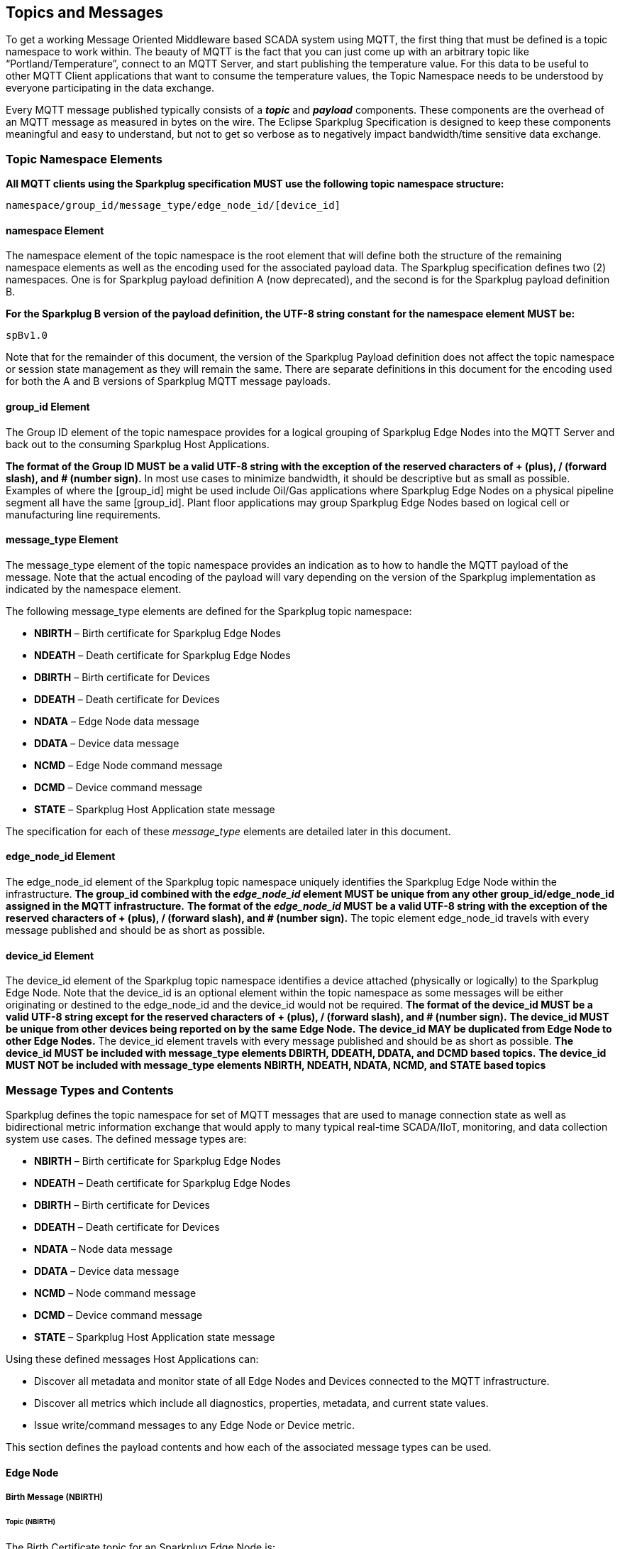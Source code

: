 ////
Copyright © 2016-2021 The Eclipse Foundation, Cirrus Link Solutions, and others

This program and the accompanying materials are made available under the
terms of the Eclipse Public License v. 2.0 which is available at
https://www.eclipse.org/legal/epl-2.0.

SPDX-License-Identifier: EPL-2.0

Sparkplug®, Sparkplug Compatible, and the Sparkplug Logo are trademarks of the Eclipse Foundation.
////

[[topics]]
== Topics and Messages

To get a working Message Oriented Middleware based SCADA system using MQTT, the first thing that
must be defined is a topic namespace to work within. The beauty of MQTT is the fact that you can
just come up with an arbitrary topic like “Portland/Temperature”, connect to an MQTT Server, and
start publishing the temperature value. For this data to be useful to other MQTT Client applications
that want to consume the temperature values, the Topic Namespace needs to be understood by everyone
participating in the data exchange.

Every MQTT message published typically consists of a *_topic_* and *_payload_* components. These
components are the overhead of an MQTT message as measured in bytes on the wire. The Eclipse
Sparkplug Specification is designed to keep these components meaningful and easy to understand, but
not to get so verbose as to negatively impact bandwidth/time sensitive data exchange.

[[topics_sparkplug_topic_namespace_elements]]
=== Topic Namespace Elements

[tck-testable tck-id-topic-structure]#[yellow-background]*All MQTT clients using the Sparkplug
specification MUST use the following topic namespace structure:*#

  namespace/group_id/message_type/edge_node_id/[device_id]

[[topics_namespace_element]]
==== namespace Element

The namespace element of the topic namespace is the root element that will define both the
structure of the remaining namespace elements as well as the encoding used for the associated
payload data. The Sparkplug specification defines two (2) namespaces. One is for Sparkplug payload
definition A (now deprecated), and the second is for the Sparkplug payload definition B.

[tck-testable tck-id-topic-structure-namespace-a]#[yellow-background]*For the Sparkplug B version of
the payload definition, the UTF-8 string constant for the namespace element MUST be:*#

  spBv1.0

Note that for the remainder of this document, the version of the Sparkplug Payload definition does
not affect the topic namespace or session state management as they will remain the same. There are
separate definitions in this document for the encoding used for both the A and B versions of
Sparkplug MQTT message payloads.

[[topics_group_id_element]]
==== group_id Element

The Group ID element of the topic namespace provides for a logical grouping of Sparkplug Edge
Nodes into the MQTT Server and back out to the consuming Sparkplug Host Applications.

[tck-testable tck-id-topic-structure-namespace-valid-group-id]#[yellow-background]*The format of the
Group ID MUST be a valid UTF-8 string with the exception of the reserved characters of + (plus),
/ (forward slash), and # (number sign).*#
In most use cases to minimize bandwidth, it should be descriptive but as small as possible. Examples
of where the [group_id] might be used include Oil/Gas applications where Sparkplug Edge Nodes on a
physical pipeline segment all have the same [group_id]. Plant floor applications may group
Sparkplug Edge Nodes based on logical cell or manufacturing line requirements.

[[topics_message_type_element]]
==== message_type Element

The message_type element of the topic namespace provides an indication as to how to handle the
MQTT payload of the message. Note that the actual encoding of the payload will vary depending on the
version of the Sparkplug implementation as indicated by the namespace element.

The following message_type elements are defined for the Sparkplug topic namespace:

* *NBIRTH* – Birth certificate for Sparkplug Edge Nodes
* *NDEATH* – Death certificate for Sparkplug Edge Nodes
* *DBIRTH* – Birth certificate for Devices
* *DDEATH* – Death certificate for Devices
* *NDATA* – Edge Node data message
* *DDATA* – Device data message
* *NCMD* – Edge Node command message
* *DCMD* – Device command message
* *STATE* – Sparkplug Host Application state message

The specification for each of these _message_type_ elements are detailed later in this document.

[[topics_edge_node_id_element]]
==== edge_node_id Element

The edge_node_id element of the Sparkplug topic namespace uniquely identifies the Sparkplug Edge
Node within the infrastructure.
[tck-testable tck-id-topic-structure-namespace-unique-edge-node-descriptor]#[yellow-background]*The
group_id combined with the _edge_node_id_ element MUST be unique from any other
group_id/edge_node_id assigned in the MQTT infrastructure.*#
[tck-testable tck-id-topic-structure-namespace-valid-edge-node-id]#[yellow-background]*The format of
the _edge_node_id_ MUST be a valid UTF-8 string with the exception of the reserved characters of
+ (plus), / (forward slash), and # (number sign).*#
The topic element edge_node_id travels with every message published and should be as short as
 possible.

[[topics_device_id_element]]
==== device_id Element

The device_id element of the Sparkplug topic namespace identifies a device attached (physically
or logically) to the Sparkplug Edge Node. Note that the device_id is an optional element within
the topic namespace as some messages will be either originating or destined to the edge_node_id
and the device_id would not be required.
[tck-testable tck-id-topic-structure-namespace-valid-device-id]#[yellow-background]*The format of
the device_id MUST be a valid UTF-8 string except for the reserved characters of + (plus), /
(forward slash), and # (number sign).*#
[tck-testable tck-id-topic-structure-namespace-unique-device-id]#[yellow-background]*The device_id
MUST be unique from other devices being reported on by the same Edge Node.*#
[tck-testable tck-id-topic-structure-namespace-duplicate-device-id-across-edge-node]#[yellow-background]*The
device_id MAY be duplicated from Edge Node to other Edge Nodes.*#
The device_id element travels with every message published and should be as short as possible.
[tck-testable tck-id-topic-structure-namespace-device-id-associated-message-types]#[yellow-background]*The
device_id MUST be included with message_type elements DBIRTH, DDEATH, DDATA, and DCMD based topics.*#
[tck-testable tck-id-topic-structure-namespace-device-id-non-associated-message-types]#[yellow-background]*The
device_id MUST NOT be included with message_type elements NBIRTH, NDEATH, NDATA, NCMD, and STATE
based topics*#

[[topics_message_type_overview]]
=== Message Types and Contents

Sparkplug defines the topic namespace for set of MQTT messages that are used to manage connection
state as well as bidirectional metric information exchange that would apply to many typical
real-time SCADA/IIoT, monitoring, and data collection system use cases. The defined message types
are:

* *NBIRTH* – Birth certificate for Sparkplug Edge Nodes
* *NDEATH* – Death certificate for Sparkplug Edge Nodes
* *DBIRTH* – Birth certificate for Devices
* *DDEATH* – Death certificate for Devices
* *NDATA* – Node data message
* *DDATA* – Device data message
* *NCMD* – Node command message
* *DCMD* – Device command message
* *STATE* – Sparkplug Host Application state message

Using these defined messages Host Applications can:

* Discover all metadata and monitor state of all Edge Nodes and Devices connected to the MQTT
infrastructure.
* Discover all metrics which include all diagnostics, properties, metadata, and current state
values.
* Issue write/command messages to any Edge Node or Device metric.

This section defines the payload contents and how each of the associated message types can be used.

[[topics_edge_node]]
==== Edge Node
[upperalpha, start=1]

[[birth_message_nbirth]]
===== Birth Message (NBIRTH)

[[topics_birth_message_nbirth]]
====== Topic (NBIRTH)

The Birth Certificate topic for an Sparkplug Edge Node is:
[subs="quotes"]
  namespace/group_id/*NBIRTH*/edge_node_id

[[payloads_desc_nbirth]]
====== Payload (NBIRTH)

The Sparkplug Edge Node Birth Certificate payload contains everything required to build out a data
structure for all metrics for this Edge Node. At the time any Host Application receives an NBIRTH,
the ONLINE state of this Edge Node should be set to TRUE along with the associated ONLINE Date/Time
parameter. Note that the Edge Node Birth Certificate ONLY indicates the Edge Node itself is online
and in an MQTT Session, but any devices that have previously published a DBIRTH will still have
STALE metric quality until the Host Application receives the associated DBIRTH messages.

The NBIRTH message requires the following payload components.

* [tck-testable tck-id-topics-nbirth-mqtt]#[yellow-background]*NBIRTH messages MUST be published
with MQTT QoS equal to 0 and retain equal to false.*#
* [tck-testable tck-id-topics-nbirth-seq-num]#[yellow-background]*The NBIRTH MUST include a sequence
number in the payload and it MUST have a value of 0.*#
* [tck-testable tck-id-topics-nbirth-timestamp]#[yellow-background]*The NBIRTH MUST include a
timestamp denoting the Date/Time the message was sent from the Edge Node.*#
* [tck-testable tck-id-topics-nbirth-metric-reqs]#[yellow-background]*The NBIRTH MUST include every
metric the Edge Node will ever report on.*#
* [tck-testable tck-id-topics-nbirth-metrics]#[yellow-background]*At a minimum each metric MUST
include the following:*#
** The metric name
** The metric datatype
** The current value
* [tck-testable tck-id-topics-nbirth-templates]#[yellow-background]*If Template instances will be
published by this Edge Node or any devices, all Template definitions MUST be published in the
NBIRTH.*#
* [tck-testable tck-id-topics-nbirth-bdseq-included]#[yellow-background]*A bdSeq number as a metric
MUST be included in the payload.*#
* [tck-testable tck-id-topics-nbirth-bdseq-matching]#[yellow-background]*This MUST match the bdSeq
number provided in the MQTT CONNECT packet’s Will Message payload.*#
This allows Host Applications to correlate NBIRTHs to NDEATHs.
* [tck-testable tck-id-topics-nbirth-bdseq-increment]#[yellow-background]*The bdSeq number MUST
start at zero and increment by one on every new MQTT CONNECT packet.*#

[tck-testable tck-id-topics-nbirth-rebirth-metric]#[yellow-background]*The NBIRTH message MUST
include the following metric:*#

* Metric name: ‘Node Control/Rebirth’
** Used by Host Application(s) to request a new NBIRTH and DBIRTH(s) from an Edge Node.
** Datatype: boolean
** Value: false

The NBIRTH message can also include additional Node Control payload components. These are used by a
Sparkplug Host Application to control aspects of the Edge Node. The following are examples of Node
Control metrics.

* Metric name: ‘Node Control/Reboot’
** Used by Host Application(s) to reboot an Edge Node.
* Metric name: ‘Node Control/Next Server’
** Used by Host Application(s) to request an Edge Node to walk to the next MQTT Server in its
list in multi-MQTT Server environments.
* Metric name: ‘Node Control/Scan Rate’
** Used by Host Application(s) to modify a poll rate on an Edge Node.

The NBIRTH message can also include optional ‘Properties’ of an Edge Node. The following are
examples of Property metrics.

* Metric name: ‘Properties/Hardware Make’
** Used to transmit the hardware manufacturer of the Edge Node
* Metric name: ‘Properties/Hardware Model’
** Used to transmit the hardware model of the Edge Node
* Metric name: ‘Properties/OS’
** Used to transmit the operating system of the Edge Node
* Metric name: ‘Properties/OS Version’
** Used to transmit the OS version of the Edge Node

[[data_message_ndata]]
===== Data Message (NDATA)

Once an Sparkplug Edge Node is online with a proper NBIRTH it is in a mode of quiescent Report by
Exception (RBE) or time based reporting of metric information that changes. This enables the
advantages of the native Continuous Session Awareness of MQTT to monitor the STATE of all connected
Sparkplug Edge Nodes and to rely on Report by Exception (RBE) messages for metric state changes over
the MQTT session connection. Time based reporting is not explicitly disallowed by the Sparkplug
Specification but it is discouraged. Due to the session awareness provided by MQTT and Sparkplug it
is not necessary to send the same data again on a periodic basis.

[[topics_data_message_ndata]]
====== Topic (NDATA)

The Data Topic for an Sparkplug Edge Node is:
[subs="quotes"]
  namespace/group_id/*NDATA*/edge_node_id

The payload of NDATA messages will contain any RBE or time based metric Edge Node values that need
to be reported to any subscribing MQTT clients.

[[payloads_desc_ndata]]
====== Payload (NDATA)

The NDATA message requires the following payload components.

* [tck-testable tck-id-topics-ndata-mqtt]#[yellow-background]*NDATA messages MUST be published
with MQTT QoS equal to 0 and retain equal to false.*#
* [tck-testable tck-id-topics-ndata-seq-num]#[yellow-background]*The NDATA MUST include a sequence
number in the payload and it MUST have a value of one greater than the previous MQTT message from
the Edge Node contained unless the previous MQTT message contained a value of 255. In this case the
sequence number MUST be 0.*#
* [tck-testable tck-id-topics-ndata-timestamp]#[yellow-background]*The NDATA MUST include a timestamp
denoting the Date/Time the message was sent from the Edge Node.*#
* [tck-testable tck-id-topics-ndata-payload]#[yellow-background]*The NDATA MUST include the Edge
Node’s metrics that have changed since the last NBIRTH or NDATA message.*#

[[death_message_ndeath]]
===== Death Message (NDEATH)

The Death Certificate topic and payload described here are not “published” as an MQTT message by a
client, but provided as parameters within the MQTT CONNECT control packet when this Sparkplug Edge
Node first establishes the MQTT Client session.

Immediately upon reception of an Edge Node Death Certificate (NDEATH message) with a bdSeq number
that matches the preceding bdSeq number in the NBIRTH, any Host Application subscribed to this Edge
Node should set the data quality of all metrics to STALE and should note the timestamp when the
NDEATH message was received.

[[topics_death_message_ndeath]]
====== Topic (NDEATH)

The Death Certificate topic for an Sparkplug Edge Node is:
[subs="quotes"]
  namespace/group_id/*NDEATH*/edge_node_id
  
[[payloads_desc_ndeath]]
====== Payload (NDEATH)

* [tck-testable tck-id-topics-ndeath-payload]#[yellow-background]*The NDEATH message contains a very
simple payload that MUST only include a single metric, the bdSeq number, so that the NDEATH event
can be associated with the NBIRTH.*#
Since this is typically published by the MQTT Server on behalf of the Edge Node, information about
the current state of the Edge Node and its devices is not and cannot be known. As a result,
[tck-testable tck-id-topics-ndeath-seq]#[yellow-background]*the NDEATH message MUST NOT include
a sequence number.*#

The MQTT payload typically associated with this topic can include a Birth/Death sequence number used
to track and synchronize Birth and Death sequences across the MQTT infrastructure. Since this
payload will be defined in advance, and held in the MQTT server and only delivered on the
termination of an MQTT session, not a lot of additional diagnostic information can be pre-populated
into the payload.

[[command_ncmd]]
===== Command (NCMD)

[[topics_command_ncmd]]
====== Topic (NCMD)

The NCMD command topic provides the topic namespace used to send commands to any connected Edge
Nodes. This means sending an updated metric value to an associated metric included in the NBIRTH
metric list.
[subs="quotes"]
  namespace/group_id/*NCMD*/edge_node_id
  
[[payloads_desc_ncmd]]
====== Payload (NCMD)

The NCMD message requires the following payload components.

* [tck-testable tck-id-topics-ncmd-mqtt]#[yellow-background]*NCMD messages MUST be published
with MQTT QoS equal to 0 and retain equal to false.*#
* [tck-testable tck-id-topics-ncmd-timestamp]#[yellow-background]*The NCMD MUST include a timestamp
denoting the Date/Time the message was sent from the Host Application’s MQTT client.*#
* [tck-testable tck-id-topics-ncmd-payload]#[yellow-background]*The NCMD MUST include the metrics
that need to be written to on the Edge Node.*#

[[topics_device_sensor]]  
==== Device / Sensor
[upperalpha, start=1]

[[birth_message_dbirth]]
===== Birth Message (DBIRTH)

The Sparkplug Edge Node is responsible for the management of all attached physical and/or logical
devices. Once the Edge Node has published its NBIRTH, any Sparkplug Host Application ensures that
the metric structure has the Edge Node in an ONLINE state. But each physical and/or logical device
connected to this node will still need to provide this DBIRTH before Host Applications
create/update the metric structure (if this is the first time this device has been seen) and set any
associated metrics in the application to a “*GOOD*” state.

The DBIRTH payload contains everything required to build out a data structure for all metrics for
this device. The ONLINE state of this device should be set to TRUE along with the associated ONLINE
Date/Time this message was received.

[[topics_birth_message_dbirth]]
====== Topic (DBIRTH)

The topic namespace for a Birth Certificate for a device is:
[subs="quotes"]
  namespace/group_id/*DBIRTH*/edge_node_id/device_id

[[payloads_desc_dbirth]]
====== Payload (DBIRTH)

The DBIRTH message requires the following payload components.

* [tck-testable tck-id-topics-dbirth-mqtt]#[yellow-background]*DBIRTH messages MUST be published
with MQTT QoS equal to 0 and retain equal to false.*#
* [tck-testable tck-id-topics-dbirth-seq]#[yellow-background]*The DBIRTH MUST include a sequence
number in the payload and it MUST have a value of one greater than the previous MQTT message from
the Edge Node contained unless the previous MQTT message contained a value of 255. In this case the
sequence number MUST be 0.*#
* [tck-testable tck-id-topics-dbirth-timestamp]#[yellow-background]*The DBIRTH MUST include a
timestamp denoting the Date/Time the message was sent from the Edge Node.*#
* [tck-testable tck-id-topics-dbirth-metric-reqs]#[yellow-background]*The DBIRTH MUST include every
metric the Edge Node will ever report on.*#
* [tck-testable tck-id-topics-dbirth-metrics]#[yellow-background]*At a minimum each metric MUST
include the following:*#
** The metric name
** The metric datatype
** The current value

The DBIRTH message can also include optional ‘Device Control’ payload components. These are used by
a Host Application to control aspects of a device. The following are examples of Device Control
metrics.

* Metric name: ‘Device Control/Reboot’
** Used by Host Application(s) to reboot a device.
* Metric name: ‘Device Control/Rebirth’
** Used by Host Application(s) to request a new DBIRTH from a device.
* Metric name: ‘Device Control/Scan rate’
** Used by Host Application(s) to modify a poll rate on a device.

The DBIRTH message can also include optional ‘Properties’ of a device. The following are examples of 
Property metrics.

* Metric name: ‘Properties/Hardware Make’
** Used to transmit the hardware manufacturer of the device
* Metric name: ‘Properties/Hardware Model’
** Used to transmit the hardware model of the device
* Metric name: ‘Properties/FW’
** Used to transmit the firmware version of the device

[[data_message_ddata]]
===== Data Message (DDATA)

Once a Sparkplug Edge Node and associated Devices are all online with proper Birth Certificates it
is in a mode of quiescent Report by Exception (RBE) reporting of any metric that changes. This takes
advantage of the native Continuous Session Awareness of MQTT to monitor the STATE of all connected
devices and can rely on Report by Exception (RBE) messages for any metric value change over the MQTT
session connection. Again, time based reporting can be used instead of RBE but is discouraged and
typically unnecessary.

[[topics_data_message_ddata]]
====== Topic (DDATA)

As defined above, the Data Topic for an MQTT device is:
[subs="quotes"]
  namespace/group_id/*DDATA*/edge_node_id/device_id

The payload of DDATA messages can contain one or more metric values that need to be reported.

[[payloads_desc_ddata]]
====== Payload (DDATA)

The DDATA message requires the following payload components.

* [tck-testable tck-id-topics-ddata-mqtt]#[yellow-background]*DDATA messages MUST be published
with MQTT QoS equal to 0 and retain equal to false.*#
* [tck-testable tck-id-topics-ddata-seq-num]#[yellow-background]*The DDATA MUST include a sequence
number in the payload and it MUST have a value of one greater than the previous MQTT message from
the Edge Node contained unless the previous MQTT message contained a value of 255. In this case the
sequence number MUST be 0.*#
* [tck-testable tck-id-topics-ddata-timestamp]#[yellow-background]*The DDATA MUST include a
timestamp denoting the Date/Time the message was sent from the Edge Node.*#
* [tck-testable tck-id-topics-ddata-payload]#[yellow-background]*The DDATA MUST include the Device’s
metrics that have changed since the last DBIRTH or DDATA message.*#

[[death_message_ddeath]]
===== Death Message (DDEATH)

It is the responsibility of the Sparkplug Edge Node to indicate the real-time state of either
physical legacy device using poll/response protocols and/or local logical devices. If the device
becomes unavailable for any reason (no response, CRC error, etc.) it is the responsibility of the
Edge Node to publish a DDEATH on behalf of the end device.

Immediately upon reception of a DDEATH, any Host Application subscribed to this device should set
the data quality of all metrics for the Device to STALE and should note the timestamp when the
DDEATH message was received.

[[topics_death_message_ddeath]]
====== Topic (DDEATH)

The Sparkplug topic namespace for a device Death Certificate is:
[subs="quotes"]
  namespace/group_id/*DDEATH*/edge_node_id/device_id
  
[[payloads_desc_ddeath]]
====== Payload (DDEATH)

The DDEATH message requires the following payload components.

* [tck-testable tck-id-topics-ddeath-mqtt]#[yellow-background]*DDEATH messages MUST be published
with MQTT QoS equal to 0 and retain equal to false.*#
* [tck-testable tck-id-topics-ddeath-seq-num]#[yellow-background]*The DDEATH MUST include a sequence
number in the payload and it MUST have a value of one greater than the previous MQTT message from
the Edge Node contained unless the previous MQTT message contained a value of 255. In this case the
sequence number MUST be 0.*#

[[command_dcmd]]
===== Command (DCMD)

The DCMD topic provides the topic namespace used to publish metrics to any connected device. This
means sending a new metric value to an associated metric included in the DBIRTH metric list.

[[topics_command_dcmd]]
====== Topic DCMD)

[subs="quotes"]
  namespace/group_id/*DCMD*/edge_node_id/device_id
  
[[payloads_desc_dcmd]]
====== Payload (DCMD)

The DCMD message requires the following payload components.

* [tck-testable tck-id-topics-dcmd-mqtt]#[yellow-background]*DCMD messages MUST be published
with MQTT QoS equal to 0 and retain equal to false.*#
* [tck-testable tck-id-topics-dcmd-timestamp]#[yellow-background]*The DCMD MUST include a timestamp
denoting the Date/Time the message was sent from the Host Application’s MQTT client.*#
* [tck-testable tck-id-topics-dcmd-payload]#[yellow-background]*The DCMD MUST include the metrics
that need to be written to on the Device.*#

[[topics_sparkplug_host_application]]
[upperalpha, start=1]
==== Sparkplug Host Application

[[birth_message_state]]
===== Birth Certificate Message (STATE)

[tck-testable tck-id-host-topic-phid-birth-message]#[yellow-background]*The first MQTT message a
Host Application MUST publish is a Birth Certificate.*#
The Host Application Death Certificate is registered within the establishment of the MQTT session
and is published as a part of the native MQTT transport if the MQTT session terminates for any
reason.

The Birth Certificate that is defined here is an MQTT application level message published by the
Sparkplug Host Application MQTT Client applications.

[[topics_birth_message_state]]
====== Birth Certificate Topic (STATE)

The topic used for the Host Birth Certificate is identical to the topic used for the Death
Certificate:
[subs="quotes"]
  [tck-testable tck-id-host-topic-phid-birth-topic]#*STATE*/sparkplug_host_application_id#

* [tck-testable tck-id-host-topic-phid-birth-payload]#[yellow-background]*The Birth Certificate
Payload MUST be the UTF-8 string “ONLINE”*#
* [tck-testable tck-id-host-topic-phid-birth-qos]#[yellow-background]*The MQTT Quality of Service
(QoS) MUST be set to 1*#
* [tck-testable tck-id-host-topic-phid-birth-retain]#[yellow-background]*The MQTT retain flag for
the Birth Certificate MUST be set to TRUE*#

[[payloads_desc_state_birth]]
====== Birth Certificate Payload (STATE)

* [tck-testable tck-id-host-topic-phid-birth-payload-on-off]#[yellow-background]*The STATE message
from the Sparkplug Host Application Birth Certificate message MUST include a payload that is a UTF-8
string that is the following*#
----
ONLINE
----

Sparkplug B payloads are not used for encoding in this payload. This allows Host Applications to
work across Sparkplug payload types.

[[death_message_state]]
===== Death Certificate Message (STATE)

When the Sparkplug Host Application MQTT client establishes an MQTT session to the MQTT Server(s),
the Death Certificate will be part of the Will Topic and Will Payload registered in the MQTT CONNECT
packet.

[[topics_death_message_state]]
====== Death Certificate Topic (STATE)

The *Will Topic* as defined above will be:
[subs="quotes"]
  [tck-testable tck-id-host-topic-phid-death-topic]#*STATE*/sparkplug_host_application_id#

* [tck-testable tck-id-host-topic-phid-required]#[yellow-background]*The Sparkplug Host Application
MUST provide a Will message in the MQTT CONNECT packet*#
* [tck-testable tck-id-host-topic-phid-death-payload]#[yellow-background]*The MQTT Will Payload MUST
be the UTF-8 string “OFFLINE”*#
* [tck-testable tck-id-host-topic-phid-death-qos]#[yellow-background]*The MQTT Will QoS MUST be set
to 1*#
* [tck-testable tck-id-host-topic-phid-death-retain]#[yellow-background]*The MQTT Will retain flag
MUST be set to TRUE*#

[[payloads_desc_state_death]]
====== Death Certificate Payload (STATE)

* [tck-testable tck-id-host-topic-phid-death-payload-off]#[yellow-background]*The STATE messages
from the Sparkplug Host Application Death Certificate message MUST include a payload that is a UTF-8
string that is the following:*#
----
OFFLINE
----

Sparkplug B payloads are not used for encoding in this payload. This allows Host Applications to
work across Sparkplug payload types.
